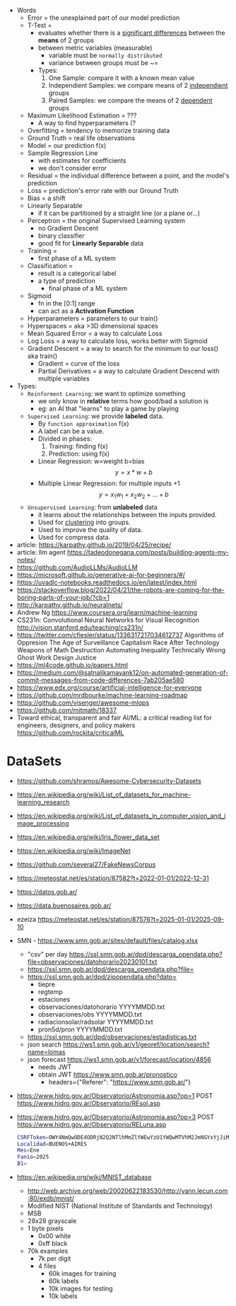 #+STARTUP: latexpreview
#+OPTIONS: tex:t

- Words
  - Error = the unexplained part of our model prediction
  - T-Test =
    - evaluates whether there is a _significant differences_ between the *means* of 2 groups
    - between metric variables (measurable)
      - variable must be =normally distributed=
      - variance between groups must be ~=
    - Types:
      1) One Sample: compare it with a known mean value
      2) Independient Samples: we compare means of 2 _independient_ groups
      3) Paired Samples: we compare the means of 2 _dependent_ groups
  - Maximum Likelihood Estimation = ???
    - A way to find hyperparameters (?
  - Overfitting = tendency to memorize training data
  - Ground Truth = real life observations
  - Model = our prediction f(x)
  - Sample Regression Line
    - with estimates for coefficients
    - we don't consider error
  - Residual = the individual difference between a point, and the model's prediction
  - Loss = prediction's error rate with our Ground Truth
  - Bias = a shift
  - Linearly Separable
    - if it can be partitioned by a straight line (or a plane or...)
  - Perceptron = the original Supervised Learning system
    - no Gradient Descent
    - binary classifier
    - good fit for *Linearly Separable* data
  - Training =
    - first phase of a ML system
  - Classification =
    - result is a categorical label
    - a type of prediction
      - final phase of a ML system
  - Sigmoid
    - fn in the [0:1] range
    - can act as a *Activation Function*
  - Hyperparameters = parameters to our train()
  - Hyperspaces = aka >3D dimensional spaces
  - Mean Squared Error = a way to calculate Loss
  - Log Loss = a way to calculate loss, works better with Sigmoid
  - Gradient Descent = a way to search for the minimum to our loss() aka train()
    - Gradient = curve of the loss
    - Partial Derivatives = a way to calculate Gradient Descend with multiple variables

- Types:
  - ~Reinforment Learning~: we want to optimize something
    - we only know in *relative* terms how good/bad a solution is
    - eg: an AI that "learns" to play a game by playing
  - ~Supervised Learning~: we provide *labeled* data.
    - By =function approximation= f(x)
    - A label can be a value.
    - Divided in phases:
      1. Training: finding f(x)
      2. Prediction: using f(x)
    - Linear Regression: w=weight b=bias
      $${y} = {x}*{w} + {b}$$
    - Multiple Linear Regression: for multiple inputs +1
      $${y} = {x_1}{w_1} + {x_2}{w_2} + {...} + {b}$$
  - ~Unsupervised Learning~: from *unlabeled* data
    - it learns about the relationships between the inputs provided.
    - Used for _clustering_ into groups.
    - Used to improve the quality of data.
    - Used for compress data.

- article: https://karpathy.github.io/2019/04/25/recipe/
- article: llm agent https://tadeodonegana.com/posts/building-agents-my-notes/
- https://github.com/AudioLLMs/AudioLLM
- https://microsoft.github.io/generative-ai-for-beginners/#/
- https://uvadlc-notebooks.readthedocs.io/en/latest/index.html
- https://stackoverflow.blog/2022/04/21/the-robots-are-coming-for-the-boring-parts-of-your-job/?cb=1
- http://karpathy.github.io/neuralnets/
- Andrew Ng https://www.coursera.org/learn/machine-learning
- CS231n: Convolutional Neural Networks for Visual Recognition http://vision.stanford.edu/teaching/cs231n/
- https://twitter.com/cfiesler/status/1336317217034612737
  Algorithms of Oppresion
  The Age of Surveillance Capitalism
  Race After Technology
  Weapons of Math Destruction
  Automating Inequality
  Technically Wrong
  Ghost Work
  Design Justice
- https://ml4code.github.io/papers.html
- https://medium.com/@satnalikamayank12/on-automated-generation-of-commit-messages-from-code-differences-7ab205ae580
- https://www.edx.org/course/artificial-intelligence-for-everyone
- https://github.com/mrdbourke/machine-learning-roadmap
- https://github.com/visenger/awesome-mlops
- https://github.com/mitmath/18337
- Toward ethical, transparent and fair AI/ML:
  a critical reading list for engineers, designers, and policy makers
  https://github.com/rockita/criticalML

* DataSets

- https://github.com/shramos/Awesome-Cybersecurity-Datasets
- https://en.wikipedia.org/wiki/List_of_datasets_for_machine-learning_research
- https://en.wikipedia.org/wiki/List_of_datasets_in_computer_vision_and_image_processing
- https://en.wikipedia.org/wiki/Iris_flower_data_set
- https://en.wikipedia.org/wiki/ImageNet
- https://github.com/several27/FakeNewsCorpus
- https://meteostat.net/es/station/87582?t=2022-01-01/2022-12-31
- https://datos.gob.ar/
- https://data.buenosaires.gob.ar/
- ezeiza https://meteostat.net/es/station/87576?t=2025-01-01/2025-09-10
- SMN - https://www.smn.gob.ar/sites/default/files/catalog.xlsx
  - "csv" per day https://ssl.smn.gob.ar/dpd/descarga_opendata.php?file=observaciones/datohorario20230101.txt
  - https://ssl.smn.gob.ar/dpd/descarga_opendata.php?file=
  - https://ssl.smn.gob.ar/dpd/zipopendata.php?dato=
    - tiepre
    - regtemp
    - estaciones
    - observaciones/datohorario YYYYMMDD.txt
    - observaciones/obs         YYYYMMDD.txt
    - radiacionsolar/radsolar   YYYYMMDD.txt
    - pron5d/pron               YYYYMMDD.txt
  - https://ssl.smn.gob.ar/dpd/observaciones/estadisticas.txt
  - json search https://ws1.smn.gob.ar/v1/georef/location/search?name=lomas
  - json forecast https://ws1.smn.gob.ar/v1/forecast/location/4856
    - needs JWT
    - obtain JWT https://www.smn.gob.ar/pronostico
      - headers={"Referer": "https://www.smn.gob.ar/"}
- https://www.hidro.gov.ar/Observatorio/Astronomia.asp?op=1
  POST https://www.hidro.gov.ar/Observatorio/REsol.asp
- https://www.hidro.gov.ar/Observatorio/Astronomia.asp?op=3
  POST https://www.hidro.gov.ar/Observatorio/RELuna.asp
  #+begin_src sh
    CSRFToken=OWY4NmQwODE4ODRjN2Q2NTlhMmZlYWEwYzU1YWQwMTVhM2JmNGYxYjJiMGI4MjJjZDE1ZDZMGYwMGEwOA==
    Localidad=BUENOS+AIRES
    Mes=Ene
    Fanio=2025
    B1=
  #+end_src
- https://en.wikipedia.org/wiki/MNIST_database
  - http://web.archive.org/web/20020622183530/http://yann.lecun.com:80/exdb/mnist/
  - Modified NIST (National Institute of Standards and Technology)
  - MSB
  - 28x28 grayscale
  - 1 byte pixels
    - 0x00 white
    - 0xff black
  - 70k examples
    - 7k per digit
    - 4 files
      - 60k images for training
      - 60k labels
      - 10k images for testing
      - 10k labels
